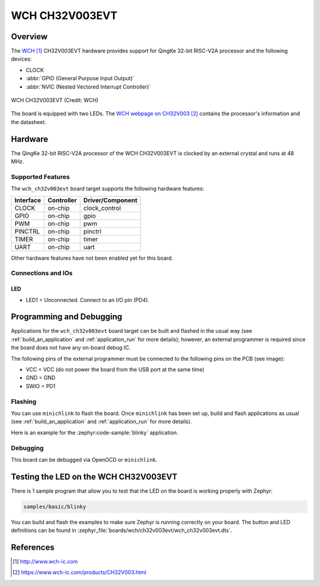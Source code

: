 .. _wch_ch32v003evt:

WCH CH32V003EVT
###############

Overview
********

The `WCH`_ CH32V003EVT hardware provides support for QingKe 32-bit RISC-V2A
processor and the following devices:

* CLOCK
* :abbr:`GPIO (General Purpose Input Output)`
* :abbr:`NVIC (Nested Vectored Interrupt Controller)`

.. figure:: img/wch_ch32v003evt_front.webp
     :align: center
     :alt: WCH CH32V003EVT

     WCH CH32V003EVT (Credit: WCH)

The board is equipped with two LEDs. The `WCH webpage on CH32V003`_ contains
the processor's information and the datasheet.

Hardware
********

The QingKe 32-bit RISC-V2A processor of the WCH CH32V003EVT is clocked by an
external crystal and runs at 48 MHz.

Supported Features
==================

The ``wch_ch32v003evt`` board target supports the following hardware features:

+-----------+------------+----------------------+
| Interface | Controller | Driver/Component     |
+===========+============+======================+
| CLOCK     | on-chip    | clock_control        |
+-----------+------------+----------------------+
| GPIO      | on-chip    | gpio                 |
+-----------+------------+----------------------+
| PWM       | on-chip    | pwm                  |
+-----------+------------+----------------------+
| PINCTRL   | on-chip    | pinctrl              |
+-----------+------------+----------------------+
| TIMER     | on-chip    | timer                |
+-----------+------------+----------------------+
| UART      | on-chip    | uart                 |
+-----------+------------+----------------------+

Other hardware features have not been enabled yet for this board.

Connections and IOs
===================

LED
---

* LED1 = Unconnected. Connect to an I/O pin (PD4).

Programming and Debugging
*************************

Applications for the ``wch_ch32v003evt`` board target can be built and flashed
in the usual way (see :ref:`build_an_application` and :ref:`application_run`
for more details); however, an external programmer is required since the board
does not have any on-board debug IC.

The following pins of the external programmer must be connected to the
following pins on the PCB (see image):

* VCC = VCC (do not power the board from the USB port at the same time)
* GND = GND
* SWIO = PD1

Flashing
========

You can use ``minichlink`` to flash the board. Once ``minichlink`` has been set
up, build and flash applications as usual (see :ref:`build_an_application` and
:ref:`application_run` for more details).

Here is an example for the :zephyr:code-sample:`blinky` application.

.. zephyr-app-commands::
   :zephyr-app: samples/basic/blinky
   :board: wch_ch32v003evt
   :goals: build flash

Debugging
=========

This board can be debugged via OpenOCD or ``minichlink``.

Testing the LED on the WCH CH32V003EVT
**************************************

There is 1 sample program that allow you to test that the LED on the board is
working properly with Zephyr:

.. code-block:: console

   samples/basic/blinky

You can build and flash the examples to make sure Zephyr is running
correctly on your board. The button and LED definitions can be found
in :zephyr_file:`boards/wch/ch32v003evt/wch_ch32v003evt.dts`.

References
**********

.. target-notes::

.. _WCH: http://www.wch-ic.com
.. _WCH webpage on CH32V003: https://www.wch-ic.com/products/CH32V003.html
